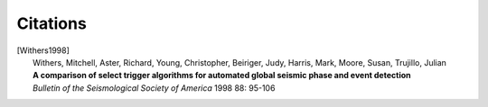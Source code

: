 .. _citations:

Citations
==========

.. [Withers1998]
    | Withers, Mitchell, Aster, Richard, Young, Christopher, Beiriger, Judy,
      Harris, Mark, Moore, Susan, Trujillo, Julian
    | **A comparison of select trigger algorithms for automated global seismic
      phase and event detection**
    | *Bulletin of the Seismological Society of America* 1998 88: 95-106
